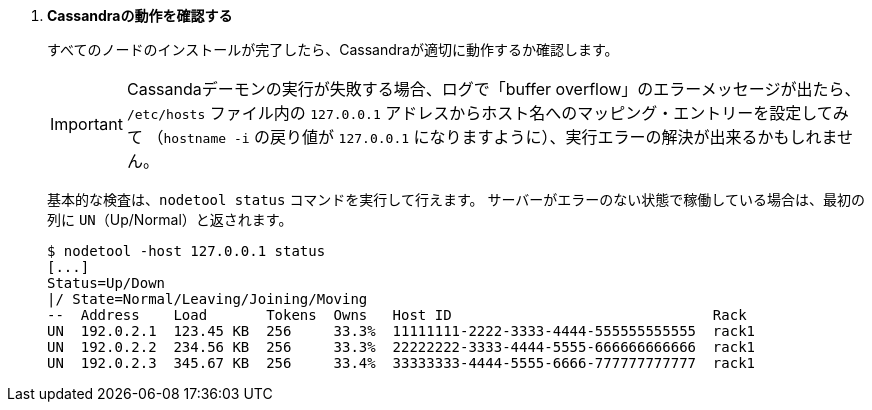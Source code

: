 . *Cassandraの動作を確認する*
+
すべてのノードのインストールが完了したら、Cassandraが適切に動作するか確認します。
+
[IMPORTANT]
Cassandaデーモンの実行が失敗する場合、ログで「buffer overflow」のエラーメッセージが出たら、
`/etc/hosts` ファイル内の `127.0.0.1` アドレスからホスト名へのマッピング・エントリーを設定してみて
（`hostname -i` の戻り値が `127.0.0.1` になりますように）、実行エラーの解決が出来るかもしれません。
+
基本的な検査は、`nodetool status` コマンドを実行して行えます。 サーバーがエラーのない状態で稼働している場合は、最初の列に `UN`（Up/Normal）と返されます。
+
====
[source]
----
$ nodetool -host 127.0.0.1 status
[...]
Status=Up/Down
|/ State=Normal/Leaving/Joining/Moving
--  Address    Load       Tokens  Owns   Host ID                               Rack
UN  192.0.2.1  123.45 KB  256     33.3%  11111111-2222-3333-4444-555555555555  rack1
UN  192.0.2.2  234.56 KB  256     33.3%  22222222-3333-4444-5555-666666666666  rack1
UN  192.0.2.3  345.67 KB  256     33.4%  33333333-4444-5555-6666-777777777777  rack1
----
====
